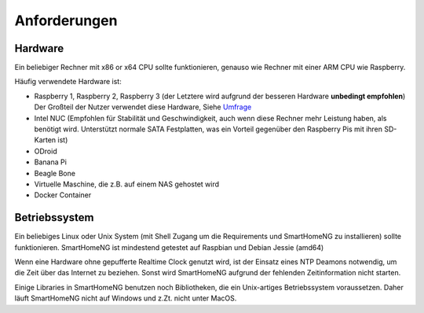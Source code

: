 #############
Anforderungen
#############

********
Hardware
********

Ein beliebiger Rechner mit x86 or x64 CPU sollte funktionieren, genauso wie Rechner mit einer
ARM CPU wie Raspberry.

Häufig verwendete Hardware ist:

- Raspberry 1, Raspberry 2, Raspberry 3 (der Letztere wird aufgrund der besseren Hardware **unbedingt empfohlen**)
  Der Großteil der Nutzer verwendet diese Hardware, Siehe `Umfrage <https://knx-user-forum.de/forum/supportforen/smarthome-py/1112952-welche-hardware-nutzt-ihr-f%C3%BCr-euer-smarthomeng>`_
- Intel NUC (Empfohlen für Stabilität und Geschwindigkeit, auch wenn diese Rechner mehr Leistung haben, als benötigt wird. Unterstützt normale SATA Festplatten, was ein Vorteil gegenüber den Raspberry Pis mit ihren SD-Karten ist)
- ODroid
- Banana Pi
- Beagle Bone
- Virtuelle Maschine, die z.B. auf einem NAS gehostet wird
- Docker Container

**************
Betriebssystem
**************

Ein beliebiges Linux oder Unix System (mit Shell Zugang um die Requirements und SmartHomeNG zu installieren) sollte funktionieren. 
SmartHomeNG ist mindestend getestet auf Raspbian und Debian Jessie (amd64)

Wenn eine Hardware ohne gepufferte Realtime Clock genutzt wird, ist der Einsatz eines NTP Deamons notwendig, 
um die Zeit über das Internet zu beziehen. Sonst wird SmartHomeNG aufgrund der fehlenden Zeitinformation nicht starten.

Einige Libraries in SmartHomeNG benutzen noch Bibliotheken, die ein Unix-artiges Betriebssystem voraussetzen.
Daher läuft SmartHomeNG nicht auf Windows und z.Zt. nicht unter MacOS.
